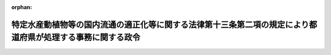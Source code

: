 .. _504CO0000000018_20221201_000000000000000:

:orphan:

============================================================================================================
特定水産動植物等の国内流通の適正化等に関する法律第十三条第二項の規定により都道府県が処理する事務に関する政令
============================================================================================================

.. raw:: html
    
    
    <main id="contentsLaw" class="active">
    <div id="innerDocument" class="active">
    
    
    
    
    <div style="margin-bottom: 12px;">
    <div id="lawTitleNo" style="font-size: 1.067rem; font-weight: bold;" class="_shokanBoxParent">令和四年政令第十八号<div class="_shokanBox"></div>
    <div class="_inyoBox" id="_inyo_"></div>
    </div>
    <div id="lawTitle" style="margin-left: 3rem; font-size: 1.5rem; font-weight: bold; line-height: 1.25em;" class="_shokanBoxParent">
    <span data-xpath="">特定水産動植物等の国内流通の適正化等に関する法律第十三条第二項の規定により都道府県が処理する事務に関する政令</span><div class="_shokanBox" id="_shokan_"><div class="_shokanBtnIcons"></div></div>
    <div class="_inyoBox" id="_inyo_"></div>
    </div>
    </div><section id="EnactStatement" class="active EnactStatement"><div class="_div_EnactStatement _shokanBoxParent" style="text-indent: 1em;">
    <span data-xpath="">内閣は、特定水産動植物等の国内流通の適正化等に関する法律（令和二年法律第七十九号）第十三条第二項の規定に基づき、この政令を制定する。</span><div class="_shokanBox" id="_shokan_"><div class="_shokanBtnIcons"></div></div>
    <div class="_inyoBox" id="_inyo_"></div>
    </div></section><section id="MainProvision" class="active MainProvision"><section class="active Paragraph"><div style="margin-left: 1em; text-indent: -1em;" class="_div_ParagraphSentence _shokanBoxParent">
    <span style="font-weight: bold;">１</span>　<span data-xpath="">特定水産動植物等の国内流通の適正化等に関する法律（以下「法」という。）に規定する農林水産大臣の権限に属する事務のうち、次の各号に掲げるものは、当該各号に定める都道府県知事が行うこととする。</span><span data-xpath="">ただし、第七号及び第八号に掲げる事務（特定第一種水産動植物等取扱事業者であって、その主たる事務所並びに工場、店舗、事業所及び倉庫が一の都道府県の区域内のみにあるもの（以下「地域特定第一種水産動植物等取扱事業者」という。）が行う特定第一種水産動植物等の販売、輸出、加工、製造又は提供の事業に係るものにあっては、法の目的を達成するため特に必要があると認める場合におけるものに限る。）については、農林水産大臣が自ら行うことを妨げない。</span><div class="_shokanBox" id="_shokan_"><div class="_shokanBtnIcons"></div></div>
    <div class="_inyoBox" id="_inyo_"></div>
    </div>
    <div id="" style="margin-left: 2em; text-indent: -1em;" class="_div_ItemSentence _shokanBoxParent">
    <span style="font-weight: bold;">一</span>　<span data-xpath="">法第三条第一項の規定による届出の受理及び当該届出に係る同条第二項の規定による通知（特定第一種水産動植物の採捕の事業を行う者であって、自らが採捕した特定第一種水産動植物又はこれを原材料とする加工品である特定第一種水産動植物等の譲渡しの事業を行おうとするもののうち、一の都道府県知事のみの漁業法（昭和二十四年法律第二百六十七号）その他の関係法令の規定による許可、免許その他の処分に基づいて当該採捕の事業を行うもの（その所属する団体が当該者に代わってこれらの特定第一種水産動植物等の譲渡しの事業を行う場合にあっては、当該団体）に関するものに限る。）に関する事務</span>　<span data-xpath="">当該都道府県知事</span><div class="_shokanBox" id="_shokan_"><div class="_shokanBtnIcons"></div></div>
    <div class="_inyoBox" id="_inyo_"></div>
    </div>
    <div id="" style="margin-left: 2em; text-indent: -1em;" class="_div_ItemSentence _shokanBoxParent">
    <span style="font-weight: bold;">二</span>　<span data-xpath="">法第三条第三項の規定による届出の受理（同条第二項の規定による前号に定める都道府県知事の通知を受けた者（第三項において「地域届出採捕者」という。）に関するものに限る。）に関する事務</span>　<span data-xpath="">当該都道府県知事</span><div class="_shokanBox" id="_shokan_"><div class="_shokanBtnIcons"></div></div>
    <div class="_inyoBox" id="_inyo_"></div>
    </div>
    <div id="" style="margin-left: 2em; text-indent: -1em;" class="_div_ItemSentence _shokanBoxParent">
    <span style="font-weight: bold;">三</span>　<span data-xpath="">法第七条第一項の規定による勧告（その主たる事務所並びに工場、店舗、事業所及び倉庫が一の都道府県の区域内のみにある者に関するものに限る。）に関する事務</span>　<span data-xpath="">当該都道府県の知事</span><div class="_shokanBox" id="_shokan_"><div class="_shokanBtnIcons"></div></div>
    <div class="_inyoBox" id="_inyo_"></div>
    </div>
    <div id="" style="margin-left: 2em; text-indent: -1em;" class="_div_ItemSentence _shokanBoxParent">
    <span style="font-weight: bold;">四</span>　<span data-xpath="">法第七条第二項の規定による勧告（地域特定第一種水産動植物等取扱事業者に関するものに限る。）に関する事務</span>　<span data-xpath="">当該都道府県の知事</span><div class="_shokanBox" id="_shokan_"><div class="_shokanBtnIcons"></div></div>
    <div class="_inyoBox" id="_inyo_"></div>
    </div>
    <div id="" style="margin-left: 2em; text-indent: -1em;" class="_div_ItemSentence _shokanBoxParent">
    <span style="font-weight: bold;">五</span>　<span data-xpath="">法第七条第一項又は第二項の規定による前二号に定める都道府県知事の勧告に係る同条第三項の規定による命令（その主たる事務所並びに工場、店舗、事業所及び倉庫が当該都道府県知事の管轄する都道府県の区域内のみにある者に関するものに限る。）に関する事務</span>　<span data-xpath="">当該都道府県知事</span><div class="_shokanBox" id="_shokan_"><div class="_shokanBtnIcons"></div></div>
    <div class="_inyoBox" id="_inyo_"></div>
    </div>
    <div id="" style="margin-left: 2em; text-indent: -1em;" class="_div_ItemSentence _shokanBoxParent">
    <span style="font-weight: bold;">六</span>　<span data-xpath="">法第八条第一項又は第二項の規定による届出の受理（地域特定第一種水産動植物等取扱事業者に関するものに限る。）に関する事務</span>　<span data-xpath="">当該都道府県の知事</span><div class="_shokanBox" id="_shokan_"><div class="_shokanBtnIcons"></div></div>
    <div class="_inyoBox" id="_inyo_"></div>
    </div>
    <div id="" style="margin-left: 2em; text-indent: -1em;" class="_div_ItemSentence _shokanBoxParent">
    <span style="font-weight: bold;">七</span>　<span data-xpath="">法第十二条第一項の規定による特定第一種水産動植物等取扱事業者又はその者とその事業に関して関係のある事業者に対する報告の徴収及び物件の提出の要求（法第十条の規定の施行に関するものを除く。）に関する事務</span>　<span data-xpath="">当該特定第一種水産動植物等取扱事業者又はその者とその事業に関して関係のある事業者の主たる事務所の所在地を管轄する都道府県知事</span><div class="_shokanBox" id="_shokan_"><div class="_shokanBtnIcons"></div></div>
    <div class="_inyoBox" id="_inyo_"></div>
    </div>
    <div id="" style="margin-left: 2em; text-indent: -1em;" class="_div_ItemSentence _shokanBoxParent">
    <span style="font-weight: bold;">八</span>　<span data-xpath="">法第十二条第一項の規定による特定第一種水産動植物等取扱事業者又はその者とその事業に関して関係のある事業者に関する立入検査（法第十条の規定の施行に関するものを除く。）に関する事務</span>　<span data-xpath="">当該立入検査に係る場所の所在地を管轄する都道府県知事</span><div class="_shokanBox" id="_shokan_"><div class="_shokanBtnIcons"></div></div>
    <div class="_inyoBox" id="_inyo_"></div>
    </div></section><section class="active Paragraph"><div style="margin-left: 1em; text-indent: -1em;" class="_div_ParagraphSentence _shokanBoxParent">
    <span style="font-weight: bold;">２</span>　<span data-xpath="">前項本文の場合においては、法中同項本文に規定する事務に係る農林水産大臣に関する規定は、都道府県知事に関する規定として都道府県知事に適用があるものとする。</span><div class="_shokanBox" id="_shokan_"><div class="_shokanBtnIcons"></div></div>
    <div class="_inyoBox" id="_inyo_"></div>
    </div></section><section class="active Paragraph"><div style="margin-left: 1em; text-indent: -1em;" class="_div_ParagraphSentence _shokanBoxParent">
    <span style="font-weight: bold;">３</span>　<span data-xpath="">都道府県知事は、第一項本文の規定により同項第一号又は第二号に掲げる事務を行った場合であって、これらの事務に係る地域届出採捕者の主たる事務所又は工場、店舗、事業所若しくは倉庫が当該都道府県以外の都道府県の区域内にあるときは、農林水産省令で定めるところにより、その内容を次の各号に掲げる地域届出採捕者の区分に応じ当該各号に定める者に報告しなければならない。</span><div class="_shokanBox" id="_shokan_"><div class="_shokanBtnIcons"></div></div>
    <div class="_inyoBox" id="_inyo_"></div>
    </div>
    <div id="" style="margin-left: 2em; text-indent: -1em;" class="_div_ItemSentence _shokanBoxParent">
    <span style="font-weight: bold;">一</span>　<span data-xpath="">次号に掲げる地域届出採捕者以外の地域届出採捕者</span>　<span data-xpath="">農林水産大臣</span><div class="_shokanBox" id="_shokan_"><div class="_shokanBtnIcons"></div></div>
    <div class="_inyoBox" id="_inyo_"></div>
    </div>
    <div id="" style="margin-left: 2em; text-indent: -1em;" class="_div_ItemSentence _shokanBoxParent">
    <span style="font-weight: bold;">二</span>　<span data-xpath="">地域届出採捕者であって、その主たる事務所並びに工場、店舗、事業所及び倉庫が一の都道府県の区域内のみにあるもの</span>　<span data-xpath="">当該都道府県の知事</span><div class="_shokanBox" id="_shokan_"><div class="_shokanBtnIcons"></div></div>
    <div class="_inyoBox" id="_inyo_"></div>
    </div></section><section class="active Paragraph"><div style="margin-left: 1em; text-indent: -1em;" class="_div_ParagraphSentence _shokanBoxParent">
    <span style="font-weight: bold;">４</span>　<span data-xpath="">農林水産大臣は、法第三条第一項の規定による届出の受理及び当該届出に係る同条第二項の規定による通知又は同条第三項の規定による届出の受理を行った場合であって、これらの事務に係る届出採捕者の主たる事務所並びに工場、店舗、事業所及び倉庫が一の都道府県の区域内のみにあるときは、農林水産省令で定めるところにより、その内容を当該都道府県の知事に通知しなければならない。</span><div class="_shokanBox" id="_shokan_"><div class="_shokanBtnIcons"></div></div>
    <div class="_inyoBox" id="_inyo_"></div>
    </div></section><section class="active Paragraph"><div style="margin-left: 1em; text-indent: -1em;" class="_div_ParagraphSentence _shokanBoxParent">
    <span style="font-weight: bold;">５</span>　<span data-xpath="">都道府県知事は、第一項本文の規定により同項第三号から第五号までに掲げる事務を行った場合には、農林水産省令で定めるところにより、その内容を農林水産大臣に報告しなければならない。</span><div class="_shokanBox" id="_shokan_"><div class="_shokanBtnIcons"></div></div>
    <div class="_inyoBox" id="_inyo_"></div>
    </div></section><section class="active Paragraph"><div style="margin-left: 1em; text-indent: -1em;" class="_div_ParagraphSentence _shokanBoxParent">
    <span style="font-weight: bold;">６</span>　<span data-xpath="">都道府県知事は、第一項本文の規定により同項第七号又は第八号に掲げる事務（同項第三号から第五号までに掲げる事務に係るものを除く。）を行った場合には、農林水産省令で定めるところにより、その結果を農林水産大臣に報告しなければならない。</span><div class="_shokanBox" id="_shokan_"><div class="_shokanBtnIcons"></div></div>
    <div class="_inyoBox" id="_inyo_"></div>
    </div></section><section class="active Paragraph"><div style="margin-left: 1em; text-indent: -1em;" class="_div_ParagraphSentence _shokanBoxParent">
    <span style="font-weight: bold;">７</span>　<span data-xpath="">農林水産大臣は、地域特定第一種水産動植物等取扱事業者又はその者とその事業に関して関係のある事業者について法第十二条第一項の規定による報告の徴収若しくは物件の提出の要求又は立入検査を行った結果、当該地域特定第一種水産動植物等取扱事業者が法第四条から第六条までの規定を遵守しておらず、又は正当な理由がなくて法第七条第一項若しくは第二項の規定による勧告に係る措置（第一項本文の規定により同項第三号又は第四号に定める都道府県知事がした勧告に係るものに限る。）をとっていないと認めるときは、その旨を当該都道府県知事に通知しなければならない。</span><div class="_shokanBox" id="_shokan_"><div class="_shokanBtnIcons"></div></div>
    <div class="_inyoBox" id="_inyo_"></div>
    </div></section><section class="active Paragraph"><div style="margin-left: 1em; text-indent: -1em;" class="_div_ParagraphSentence _shokanBoxParent">
    <span style="font-weight: bold;">８</span>　<span data-xpath="">第一項の場合において、農林水産大臣又は都道府県知事が同項第七号又は第八号に掲げる事務を行うときは、相互に密接な連携の下に行うものとする。</span><div class="_shokanBox" id="_shokan_"><div class="_shokanBtnIcons"></div></div>
    <div class="_inyoBox" id="_inyo_"></div>
    </div></section></section><section id="" class="active SupplProvision"><div class="_div_SupplProvisionLabel SupplProvisionLabel _shokanBoxParent" style="margin-bottom: 10px; margin-left: 3em; font-weight: bold;">
    <span data-xpath="">附　則</span>　抄<div class="_shokanBox" id="_shokan_"><div class="_shokanBtnIcons"></div></div>
    <div class="_inyoBox" id="_inyo_"></div>
    </div>
    <section class="active Paragraph"><div id="" style="margin-left: 1em; font-weight: bold;" class="_div_ParagraphCaption _shokanBoxParent">
    <span data-xpath="">（施行期日）</span><div class="_shokanBox"></div>
    <div class="_inyoBox"></div>
    </div>
    <div style="margin-left: 1em; text-indent: -1em;" class="_div_ParagraphSentence _shokanBoxParent">
    <span style="font-weight: bold;">１</span>　<span data-xpath="">この政令は、法の施行の日（令和四年十二月一日）から施行する。</span><span data-xpath="">ただし、次項の規定は、公布の日から施行する。</span><div class="_shokanBox" id="_shokan_"><div class="_shokanBtnIcons"></div></div>
    <div class="_inyoBox" id="_inyo_"></div>
    </div></section><section class="active Paragraph"><div id="" style="margin-left: 1em; font-weight: bold;" class="_div_ParagraphCaption _shokanBoxParent">
    <span data-xpath="">（都道府県が処理する事務）</span><div class="_shokanBox"></div>
    <div class="_inyoBox"></div>
    </div>
    <div style="margin-left: 1em; text-indent: -1em;" class="_div_ParagraphSentence _shokanBoxParent">
    <span style="font-weight: bold;">２</span>　<span data-xpath="">法附則第三条第一項の規定による届出の受理及び当該届出に係る同条第二項の規定による通知（第一項第一号に規定する者に関するものに限る。）に関する事務は、当該都道府県知事が行うこととする。</span><div class="_shokanBox" id="_shokan_"><div class="_shokanBtnIcons"></div></div>
    <div class="_inyoBox" id="_inyo_"></div>
    </div></section></section>
    
    
    
    
    
    </div>
    </main>
    
    
